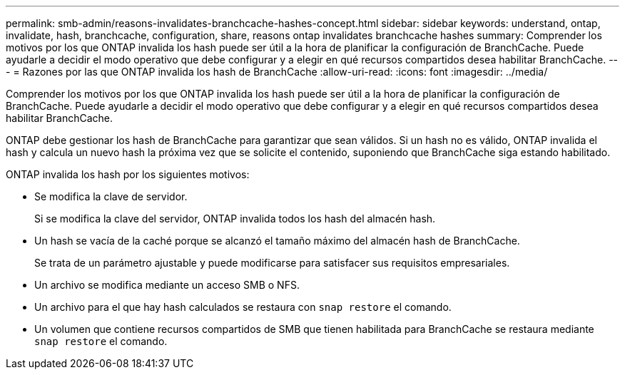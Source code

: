 ---
permalink: smb-admin/reasons-invalidates-branchcache-hashes-concept.html 
sidebar: sidebar 
keywords: understand, ontap, invalidate, hash, branchcache, configuration, share, reasons ontap invalidates branchcache hashes 
summary: Comprender los motivos por los que ONTAP invalida los hash puede ser útil a la hora de planificar la configuración de BranchCache. Puede ayudarle a decidir el modo operativo que debe configurar y a elegir en qué recursos compartidos desea habilitar BranchCache. 
---
= Razones por las que ONTAP invalida los hash de BranchCache
:allow-uri-read: 
:icons: font
:imagesdir: ../media/


[role="lead"]
Comprender los motivos por los que ONTAP invalida los hash puede ser útil a la hora de planificar la configuración de BranchCache. Puede ayudarle a decidir el modo operativo que debe configurar y a elegir en qué recursos compartidos desea habilitar BranchCache.

ONTAP debe gestionar los hash de BranchCache para garantizar que sean válidos. Si un hash no es válido, ONTAP invalida el hash y calcula un nuevo hash la próxima vez que se solicite el contenido, suponiendo que BranchCache siga estando habilitado.

ONTAP invalida los hash por los siguientes motivos:

* Se modifica la clave de servidor.
+
Si se modifica la clave del servidor, ONTAP invalida todos los hash del almacén hash.

* Un hash se vacía de la caché porque se alcanzó el tamaño máximo del almacén hash de BranchCache.
+
Se trata de un parámetro ajustable y puede modificarse para satisfacer sus requisitos empresariales.

* Un archivo se modifica mediante un acceso SMB o NFS.
* Un archivo para el que hay hash calculados se restaura con `snap restore` el comando.
* Un volumen que contiene recursos compartidos de SMB que tienen habilitada para BranchCache se restaura mediante `snap restore` el comando.

